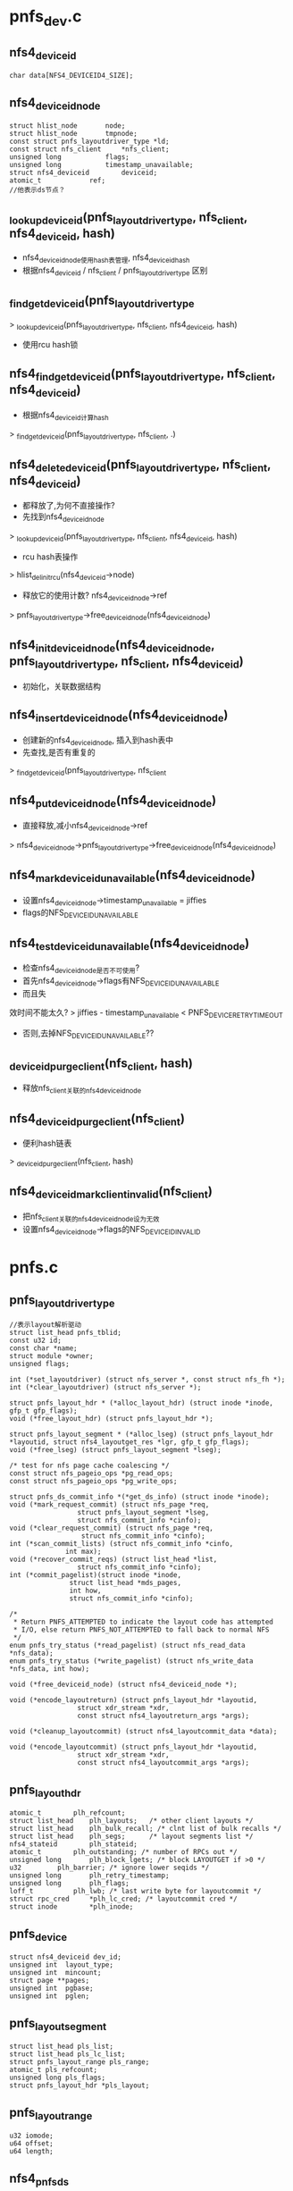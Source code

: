 * pnfs_dev.c

** nfs4_deviceid
   #+begin_src 
	char data[NFS4_DEVICEID4_SIZE];
   #+end_src

** nfs4_deviceid_node
  #+begin_src 
	struct hlist_node		node;
	struct hlist_node		tmpnode;
	const struct pnfs_layoutdriver_type *ld; 
	const struct nfs_client		*nfs_client;
	unsigned long 			flags;
	unsigned long			timestamp_unavailable;
	struct nfs4_deviceid		deviceid;
	atomic_t			ref;
	//他表示ds节点？
  #+end_src


** _lookup_deviceid(pnfs_layoutdriver_type, nfs_client, nfs4_deviceid, hash)
   - nfs4_deviceid_node使用hash表管理, nfs4_deviceid_hash
   - 根据nfs4_deviceid / nfs_client / pnfs_layoutdriver_type 区别

** _find_get_deviceid(pnfs_layoutdriver_type
   > _lookup_deviceid(pnfs_layoutdriver_type, nfs_client, nfs4_deviceid, hash)
   - 使用rcu hash锁

** nfs4_find_get_deviceid(pnfs_layoutdriver_type, nfs_client, nfs4_deviceid)
   - 根据nfs4_deviceid计算hash
   > _find_get_deviceid(pnfs_layoutdriver_type, nfs_client, .)

** nfs4_delete_deviceid(pnfs_layoutdriver_type, nfs_client, nfs4_deviceid)
   - 都释放了,为何不直接操作?
   - 先找到nfs4_deviceid_node 
   > _lookup_deviceid(pnfs_layoutdriver_type, nfs_client, nfs4_deviceid, hash)
   - rcu hash表操作 
   > hlist_del_init_rcu(nfs4_deviceid->node)
   - 释放它的使用计数?  nfs4_deviceid_node->ref 
   > pnfs_layoutdriver_type->free_deviceid_node(nfs4_deviceid_node)

** nfs4_init_deviceid_node(nfs4_deviceid_node, pnfs_layoutdriver_type, nfs_client, nfs4_deviceid)
   - 初始化，关联数据结构 

** nfs4_insert_deviceid_node(nfs4_deviceid_node)
   - 创建新的nfs4_deviceid_node, 插入到hash表中
   - 先查找,是否有重复的
   > _find_get_deviceid(pnfs_layoutdriver_type, nfs_client
   
** nfs4_put_deviceid_node(nfs4_deviceid_node)
   - 直接释放,减小nfs4_deviceid_node->ref
   > nfs4_deviceid_node->pnfs_layoutdriver_type->free_deviceid_node(nfs4_deviceid_node)

** nfs4_mark_deviceid_unavailable(nfs4_deviceid_node)
   - 设置nfs4_deviceid_node->timestamp_unavailable = jiffies
   - flags的NFS_DEVICEID_UNAVAILABLE

** nfs4_test_deviceid_unavailable(nfs4_deviceid_node)
   - 检查nfs4_deviceid_node是否不可使用?
   - 首先nfs4_deviceid_node->flags有NFS_DEVICEID_UNAVAILABLE
   - 而且失
效时间不能太久?
   > jiffies - timestamp_unavailable < PNFS_DEVICE_RETRY_TIMEOUT
   - 否则,去掉NFS_DEVICEID_UNAVAILABLE??

** _deviceid_purge_client(nfs_client, hash)
   - 释放nfs_client关联的nfs4_deviceid_node

** nfs4_deviceid_purge_client(nfs_client)
   - 便利hash链表
   > _deviceid_purge_client(nfs_client, hash)

** nfs4_deviceid_mark_client_invalid(nfs_client)
   - 把nfs_client关联的nfs4_deviceid_node设为无效
   - 设置nfs4_deviceid_node->flags的NFS_DEVICEID_INVALID

* pnfs.c

** pnfs_layoutdriver_type 
   #+BEGIN_SRC 
	//表示layout解析驱动
	struct list_head pnfs_tblid;
	const u32 id;
	const char *name;
	struct module *owner;
	unsigned flags;

	int (*set_layoutdriver) (struct nfs_server *, const struct nfs_fh *);
	int (*clear_layoutdriver) (struct nfs_server *);

	struct pnfs_layout_hdr * (*alloc_layout_hdr) (struct inode *inode, gfp_t gfp_flags);
	void (*free_layout_hdr) (struct pnfs_layout_hdr *);

	struct pnfs_layout_segment * (*alloc_lseg) (struct pnfs_layout_hdr *layoutid, struct nfs4_layoutget_res *lgr, gfp_t gfp_flags);
	void (*free_lseg) (struct pnfs_layout_segment *lseg);

	/* test for nfs page cache coalescing */
	const struct nfs_pageio_ops *pg_read_ops;
	const struct nfs_pageio_ops *pg_write_ops;

	struct pnfs_ds_commit_info *(*get_ds_info) (struct inode *inode);
	void (*mark_request_commit) (struct nfs_page *req,
				     struct pnfs_layout_segment *lseg,
				     struct nfs_commit_info *cinfo);
	void (*clear_request_commit) (struct nfs_page *req,
				      struct nfs_commit_info *cinfo);
	int (*scan_commit_lists) (struct nfs_commit_info *cinfo,
				  int max);
	void (*recover_commit_reqs) (struct list_head *list,
				     struct nfs_commit_info *cinfo);
	int (*commit_pagelist)(struct inode *inode,
			       struct list_head *mds_pages,
			       int how,
			       struct nfs_commit_info *cinfo);

	/*
	 * Return PNFS_ATTEMPTED to indicate the layout code has attempted
	 * I/O, else return PNFS_NOT_ATTEMPTED to fall back to normal NFS
	 */
	enum pnfs_try_status (*read_pagelist) (struct nfs_read_data *nfs_data);
	enum pnfs_try_status (*write_pagelist) (struct nfs_write_data *nfs_data, int how);

	void (*free_deviceid_node) (struct nfs4_deviceid_node *);

	void (*encode_layoutreturn) (struct pnfs_layout_hdr *layoutid,
				     struct xdr_stream *xdr,
				     const struct nfs4_layoutreturn_args *args);

	void (*cleanup_layoutcommit) (struct nfs4_layoutcommit_data *data);

	void (*encode_layoutcommit) (struct pnfs_layout_hdr *layoutid,
				     struct xdr_stream *xdr,
				     const struct nfs4_layoutcommit_args *args);   
   #+END_SRC

** pnfs_layout_hdr
   #+begin_src 
	atomic_t		plh_refcount;
	struct list_head	plh_layouts;   /* other client layouts */
	struct list_head	plh_bulk_recall; /* clnt list of bulk recalls */
	struct list_head	plh_segs;      /* layout segments list */
	nfs4_stateid		plh_stateid;
	atomic_t		plh_outstanding; /* number of RPCs out */
	unsigned long		plh_block_lgets; /* block LAYOUTGET if >0 */
	u32			plh_barrier; /* ignore lower seqids */
	unsigned long		plh_retry_timestamp;
	unsigned long		plh_flags;
	loff_t			plh_lwb; /* last write byte for layoutcommit */
	struct rpc_cred		*plh_lc_cred; /* layoutcommit cred */
	struct inode		*plh_inode;
   #+end_src

** pnfs_device
   #+begin_src 
	struct nfs4_deviceid dev_id;
	unsigned int  layout_type;
	unsigned int  mincount;
	struct page **pages;
	unsigned int  pgbase;
	unsigned int  pglen;
   #+end_src

** pnfs_layout_segment
   #+begin_src
 	struct list_head pls_list;
	struct list_head pls_lc_list;
	struct pnfs_layout_range pls_range;
	atomic_t pls_refcount;
	unsigned long pls_flags;
	struct pnfs_layout_hdr *pls_layout;
   #+end_src

** pnfs_layout_range
   #+begin_src
 	u32 iomode;
	u64 offset;
	u64 length;
   #+end_src

** nfs4_pnfs_ds
   #+begin_src 
	struct list_head	ds_node;  /* nfs4_pnfs_dev_hlist dev_dslist */
	u32			ds_ip_addr;
	u32			ds_port;
	struct nfs_client	*ds_clp;
	atomic_t		ds_count;
	//仅仅包含ds的网络地址
   #+end_src

** nfs4_file_layout_dsaddr
   #+begin_src 
	struct nfs4_deviceid_node	id_node;
	unsigned long			flags;
	u32				stripe_count;
	u8				*stripe_indices;
	u32				ds_num;
	struct nfs4_pnfs_ds		*ds_list[1];
	//应该是layout所使用的数据地址信息.. GETDEVINFO..
   #+end_src

** nfs4_filelayout_segment
   #+begin_src 
	struct pnfs_layout_segment generic_hdr;
	u32 stripe_type;
	u32 commit_through_mds;
	u32 stripe_unit;
	u32 first_stripe_index;
	u64 pattern_offset;
	struct nfs4_file_layout_dsaddr *dsaddr; /* Point to GETDEVINFO data */
	unsigned int num_fh;
	struct nfs_fh **fh_array;
	// layout segment??
   #+end_src

** nfs4_filelayout
   #+begin_src 
	struct pnfs_layout_hdr generic_hdr;
	struct pnfs_ds_commit_info commit_info;
   #+end_src

** pnfs_commit_bucket
   #+begin_src 
	struct list_head written;
	struct list_head committing;
	struct pnfs_layout_segment *wlseg;
	struct pnfs_layout_segment *clseg;
	// commit使用的东西..??
   #+end_src

** pnfs_ds_commit_info
   #+begin_src 
	int nwritten;
	int ncommitting;
	int nbuckets;
	struct pnfs_commit_bucket *buckets;
   #+end_src

** find_pnfs_driver_locked(id)
   - id是pnfs_layoutdriver_type->id
   - 使用pnfs_modules_tbl管理pnfs_layoutdriver_type->pnfs_tblid
   - 查找pnfs_layoutdriver_type

** find_pnfs_driver(id)
   - 使用全局索pnfs_spinlock
   - 根据id查找pnfs_layoutdriver_type
   > find_pnfs_driver_locked(id)

** unset_pnfs_layoutdriver(nfs_server)
   - nfs_server->pnfs_curr_ld关联pnfs_layoutdriver_type
   - 释放对应的pnfs资源? 
   > pnfs_layoutdriver_type->clear_layoutdriver(nfs_server)
   - nfs_server->nfs_client->cl_mds_count表示什么资源? 释放mds? nfs_client应该是mds
   - 释放它使用的nfs4_deviceid_node, 看来nfs4_deviceid_node只是管理deviceid资源,而不能管理ds
   > nfs4_deviceid_purge_client(nfs_client)
   - 释放pnfs_layoutdriver_type 
   > module_put(pnfs_layoutdriver_type->owner)

** set_pnfs_layoutdriver(nfs_server, nfs_fh, id)
   - 设置nfs_server的pnfs资源
   - 检查nfs_server->nfs_client->cl_exchange_flags的EXCHGID4_FLAG_USE_NON_PNFS | EXCHGID4_FLAG_USE_NFS_MDS ?
   - 这里怎么是EXCHGID4_FLAG_USE_NON_PNFS??
   - 查找pnfs_layoutdriver_type 
   > find_pnfs_driver(id)
   - 如果找不到,查找驱动模块
   - 初始化使用nfs_fh? 
   > pnfs_layoutdriver_type->set_layoutdriver(nfs_server, nfs_fh)
   - 增加nfs_client->cl_mds_count
   - nfs_server->nfs_client应该是mds

** pnfs_register_layoutdriver(pnfs_layoutdriver_type)
   - 把pnfs_layoutdriver_type->pnfs_tblid放到pnfs_modules_tbl链表中 

** pnfs_unregister_layoutdriver(pnfs_layoutdriver_type)
   - 释放链表

** pnfs_get_layout_hdr(pnfs_layout_hdr)
   - 增加pnfs_layout_hdr->plh_refcount, 
   - 他管理inode的layout资源
   
** pnfs_alloc_layout_hdr(inode, gfp_flags)
   > nfs_client->pnfs_layoutdriver_type->alloc_layout_hdr(inode, gfp_flags)

** pnfs_free_layout_hdr(pnfs_layout_hdr)
   - pnfs_layout_hdr->plh_layouts在nfs_server->layouts
   - 释放这个链表 
   > put_rpccred(pnfs_layout_hdr->plh_lc_cred)

** pnfs_detach_layout_hdr(pnfs_layout_hdr)
   - 没有资源释放,直接设置nfs_inode->layout / write_io / read_io ?? 

** pnfs_put_layout_hdr(pnfs_layout_hdr)
   - 减小pnfs_layout_hdr->plh_refcount使用计数
   - 先释放nfs_inode   
   > pnfs_detach_layout_hdr(pnfs_layout_hdr)
   - 释放pnfs_layout_hdr, 使用回调函数
   > pnfs_free_layout_hdr(pnfs_layout_hdr)

** pnfs_iomode_to_fail_bit(iomode)
   - iomode只有3种, 错误有2种? 
   - IOMODE_RW/IOMODE_READ/IOMODE_ANY
   - NFS_LAYOUT_RO_FIALED / NFS_LAYOUT_RW_FAILED

** pnfs_layout_set_fail_bit(pnfs_layout_hdr, fail_bit)
   - 设置pnfs_layout_hdr->plh_retry_timestamp = jiffies 
   - 设置pnfs_layout_hdr->plh_flags的fail_bit
   - 如果原来没有,增加pnfs_layout_hdr->plh_refcount

** pnfs_layout_clear_fail_bit(pnfs_layout_hdr, fail_bit)
   - 清除pnfs_layout_hdr->plh_flags的fail_bit
   - 同时减小pnfs_layout_hdr->plh_refcount 

** pnfs_layout_io_set_failed(pnfs_layout_hdr, iomode)
   - 设置错误标志, 还要释放pnfs_layout_range资源 ?
   > pnfs_layout_set_fail_bit(pnfs_layout_hdr, pnfs_iomode_to_fail_bit(iomode)
   - 构造全局pnfs_layout_range, 用来获取目前所有的layout
   > pnfs_mark_matching_lsegs_invalid(pnfs_layout_hdr, list_head, pnfs_layout_range)
   - 释放他们  
   > pnfs_free_lseg_list(list_head)

** pnfs_layout_io_test_failed(pnfs_layout_hdr, iomode)
   - 检查pnsf_layout_hdr的有效性
   - 首先检查pnfs_layout_hdr->plh_flags的iomode对应的标志, 如果没有,直接返回
   - 否则检查失效时间, jiffies - pnfs_layout_hdr->plh_retry_timestamp < PNFS_LAYOUTGET_RETRY_TIMEOUT
   - 如果不久之前,去掉标志?? 而且不算失效

** init_lseg(pnfs_layout_hdr, pnfs_layout_segment)
   - pnfs_layout_segment表示pnfs_layout_range的资源
   - 初始化pnfs_layout_segment, 设置pnfs_layout_segment->pls_flags的NFS_LSEG_VALID

** pnfs_free_lseg(pnfs_layout_segment)
   - 释放回调函数 
   > pnfs_layoutdriver_type->free_lseg(pnfs_layout_segment)
   
** pnfs_layout_remove_lseg(pnfs_layout_hdr, pnfs_layout_segment)
   - 释放pnfs_layout_segment?
   - 首先是pnfs_layout_segment->pls_list链表,在pnfs_layout_hdr->segments中
   - 如果pnfs_layout_segment->plh_segs不在任何队列中,去掉NFS_LAYOUT_BULK_RECALL标志
   - 唤醒nfs_inode->roc_rpcwaitq???

** pnfs_put_lseg(pnfs_layout_segment)
   - 释放pnfs_layout_segment->pls_refcount
   - 如果计数减为0,开始释放关联的资源 
   > pnfs_layout_remove_lseg(pnfs_layout_hdr, pnfs_layout_segment)
   > pnfs_free_lseg(pnfs_layout_segment)

** pnfs_lseg_range_contained(pnfs_layout_range l1, pnfs_layout_range l2)
   - 检查l1是否完全覆盖l2, 而不只是交叉

** pnfs_lseg_range_intersecting(pnfs_layout_segment l1, l2)
   - l1和l2交叉

** should_free_lseg(pnfs_layout_range lseg_range, recall_range)
   - 要释放recall_range表示的资源
   - 检查lseg_range是否和它有关联?
   - 首先pnfs_layout_range->iomode相同,或recall_range->iomode == IOMODE_ANY
   - 然后range交叉 
   > pnfs_lseg_range_intersecting(lseg_range, recall_range)

** pnfs_lseg_dec_and_remove_zero(pnfs_layout_segment, list_head)
   - 释放pnfs_layout_segment的使用计数
   - 如果减为0, 放到list_head队列中,集中释放
   - 首先释放pnfs_layout_hdr的关系
   > pnfs_layout_remove_lseg(pnfs_layout_hdr, pnfs_layout_segment)

** mark_lseg_invalid(pnfs_layout_segment, list_head)
   - 设置pnfs_layout_segment为无效,而且直接释放 
   > test_and_clear_bit(NFS_LSEG_VALID, &lseg->pls_flags)
   > pnfs_lseg_dec_and_remove_zero(pnfs_layout_segment, tmp_list)

** pnfs_mark_matching_lsegs_invalid(pnfs_layout_hdr, list_head tmp_list, pnfs_layout_range recall_range)
   - 如果参数pnfs_layout_segment有效,释放和他重叠的pnfs_layout_segment
   - 如果无效,释放所有的pnfs_layout_segment
   - 遍历所有的pnfs_layout_segment, 如果有关系,就直接释放
   - 遍历pnfs_layout_hdr->plh_segs中的pnfs_layout_segment 
   - 检查是否应该释放
   > should_free_lseg(pnfs_layout_segment->pnfs_layout_range, recall_range)
   - 设置无效的标志, 如果是空闲的,直接释放
   - 如果还有使用的,就不会释放掉
   > mark_lseg_invalid(pnfs_layout_segment, tmp_list)

** pnfs_free_lseg_list(list_head)
   - 他已经释放和pnfs_layout_hdr/nfs_inode的关系
   > pnfs_free_lseg(pnfs_layout_segment)

** pnfs_destroy_layout(nfs_inode)
   - 首先增加pnfs_layout_hdr->plh_block_lgets ??
   - 首先释放所有的pnfs_layout_segment 
   > pnfs_mark_matching_lsegs_invalid(pnfs_layout_hdr, tmp_list, NULL)
   > pnfs_free_lseg_list(tmp_list)
   - 然后去掉pnfs_layout_hdr->plh_flags的标志, NFS_LAYOUT_RO_FAILED | NFS_LAYOUT_RW_FAILED??
   - 修改时增减pnfs_layout_hdr->plh_refcount 

** pnfs_layout_and_bulk_destroy_list(inode, list_head)
   - 把pnfs_layout_hdr->plh_bulk_destroy放到list_head中
   - 要释放pnfs_layout_hdr?? 

** pnfs_layout_bulk_destroy_byserver_locked(nfs_client, nfs_server, list_head)
   - pnfs_layout_hdr->layouts在nfs_server->layouts中
   - 遍历pnfs_layout_hdr, 收集到list_head中 
   > pnfs_layout_add_bulk_destroy_list(inode, list_head)
   - 使用inode的计数保护

** pnfs_layout_free_bulk_destroy_list(list_head, is_bulk_recall)
   - 释放上面收集的pnfs_layout_hdr
   - 构造一个覆盖全文件的pnfs_layout_range, 用来收集pnfs_layout_segment 
   - 遍历pnfs_layout_hdr
   - 如果is_bulk_recall!=0, 设置pnfs_layout_hdr->plh_flags的NFS_LAYOUT_BULK_RECALL
   - 收集所有的pnfs_layout_range
   > pnfs_mark_matching_lsegs_invalid(pnfs_layout_hdr, list_head, pnfs_layout_range)
   - 集中释放 
   > pnfs_free_lseg_list(list_head)
   - 释放inode / pnfs_layout_hdr 
   > pnfs_put_layout_hdr(pnfs_layout_hdr)
   > iput(inode)

** pnfs_destroy_layouts_byfsid(nfs_client, nfs_fsid, is_recall)
   - fsid应该对应一个nfs_server?
   - 遍历nfs_client->cl_superblocks链表上的nfs_server
   - 如果nfs_server->fsid符合, 处理他的pnfs_layout_hdr
   > pnfs_layout_bulk_destroy_byserver_locked(nfs_client, nfs_server, list_head)
   - 最后集中释放pnfs_layout_hdr 
   > pnfs_layout_free_bulk_destroy_list(list_head, is_recall)

** pnfs_destroy_layouts_byclid(nfs_client, is_recall)
   - 释放nfs_client所有的nfs_server的pnfs资源 
   > pnfs_layout_bulk_destroy_byserver_locked(nfs_client, nfs_server, list_head)
   > pnfs_layout_free_bulk_destroy_list(list_head, is_recall)

** pnfs_destroy_all_alyouts(nfs_client)
   - 先标记nfs_client使用的nfs4_deviceid_node
   > nfs4_deviceid_mark_client_invalid(clp)
   - nfs_client是mds?
   - 释放他关联的nfs4_deviceid_node
   - 释放操作好像没有使用flags的标记, 谁使用了?
   > nfs4_deviceid_purge_client(clp)
   - 释放使用的pnfs_layout_hdr
   > pnfs_destroy_layouts_byclid(clp, false)

** pnfs_set_layout_stateid(pnfs_layout_hdr, nfs4_stateid, update_barrier)
   - 比较nfs4_stateid->seqid
   - 如果参数的seqid大, 或者pnfs_layout_hdr空闲, 更新stateid
   - pnfs_layout_hdr->plh_segs没有pnfs_layout_segment
   - 把nfs4_stateid给pnfs_layout_hdr->plh_stateid
   - update_barrier是设置pnfs_layout_hdr->plh_barrier = nfs4_stateid->seqid??

** pnfs_layout_stateid_blocked(pnfs_layout_hdr, nfs4_stateid)
   - blocked? 
   - 如果nfs4_stateid->seqid小,就是blocked?
   > pnfs_seqid_is_newer(seqid, lo->plh_barrier)

** pnfs_layoutgets_blocked(pnfs_layout_hdr, lget)
   - block layoutget? 在send_layoutget请求中使用
   - 如果pnfs_layout_hdr->plh_block_lgets !=0, 是blocked ?
   - 如果pnfs_layout_hdr->plh_flags有NFS_LAYOUT_BULK_RECALL， 也是blocked ?
   - 如果pnfs_layout_hdr->plh_outstanding > lget, 而且没有pnfs_layout_segment, 也是blocked ? 

** pnfs_choose_layoutget_stateid(nfs4_stateid, pnfs_layout_hdr, nfs4_state)
   - 准备layoutget请求,使用的nfs4_stateid
   - 检查blocked? 
   > pnfs_layoutgets_blocked(pnfs_layout_hdr, 1)
   - 然后检查open stateid, 也就是nfs4_state
   > nfs4_valid_open_stateid(nfs4_state)
   - 如果pnfs_layout_hdr->plh_segs为空,也就是空闲的, 使用nfs4_state的 
   > nfs4_stateid_copy(nfs4_stateid, nfs4_state->stateid)
   - 否则使用pnfs_layout_hdr->plh_stateid

** nfs4_layoutget_args 
   #+BEGIN_SRC 
	struct nfs4_sequence_args seq_args;
	__u32 type;
	struct pnfs_layout_range range;
	__u64 minlength;
	__u32 maxcount;
	struct inode *inode;
	struct nfs_open_context *ctx;
	nfs4_stateid stateid;
	unsigned long timestamp;
	struct nfs4_layoutdriver_data layout;   
   #+END_SRC

** nfs4_layoutget_res 
   #+BEGIN_SRC 
	struct nfs4_sequence_res seq_res;
	__u32 return_on_close;
	struct pnfs_layout_range range;
	__u32 type;
	nfs4_stateid stateid;
	struct nfs4_layoutdriver_data *layoutp;   
   #+END_SRC

** nfs4_layoutget 
   #+BEGIN_SRC 
	struct nfs4_layoutget_args args;
	struct nfs4_layoutget_res res;
	struct rpc_cred *cred;
	gfp_t gfp_flags;   
   #+END_SRC

** send_layoutget(pnfs_layout_hdr, nfs_open_context, pnfs_layout_range, gfp_flags)
   - layoutget请求, 构造nfs4_layoutget
   - 初始化nfs4_layoutget->nfs4_layoutget_args
   - 设置range, minlength = 4096, maxcount = 4096, nfs_open_context / inode
   - nfs4_layoutget_args->type = nfs_client->pnfs_layoutdriver_type->id
   - rpc_cred = pnfs_layout_hdr->plh_lc_cred??
   - 发送请求 
   > nfs4_proc_layoutget(nfs4_layoutget, gfp_flags)
   - 如果失败,设置pnfs_layout_hdr->plh_flags的fail_bit

** 总结
   -发送请求在nfs4proc.c中, 使用回调函数使用这里的操作

   - 在prepare阶段, 设置sequence/nfs4_slot, stateid
   > nfs4_layoutget_prepare
   > pnfs_choose_layoutget_stateid(nfs4_layoutget_args->stateid, nfs_inode->pnfs_layout_hdr, nfs_open_context->nfs4_state)

   - 在done阶段, 处理sequence结果, 处理错误
   > nfs_async_handle_error(rpc_task, nfs_server, nfs4_state)

   - 在release中,释放nfs4_slot, 其他资源
   
   - 最后调用者解析nfs4_layoutget中获取的数据
   > pnfs_layout_process(nfs4_layoutget)

** pnfs_clear_layoutcommit(inode, list_head)
   - 去掉nfs_inode->flags的NFS_INO_LAYOUTCOMMIT
   - 如果原来没有,直接退出
   - 遍历nfs_inode->pnfs_layout_hdr中的pnfs_layout_segment
   - 去掉pnfs_layout_segment->pls_flags的NFS_LSEG_LAYOUTCOMMIT
   - 如果原来有,还要释放pnfs_layout_segment
   - 先释放他和pnfs_layout_hdr的关系
   > pnfs_lseg_dec_and_remove_zero(pnfs_layout_segment, list_head)

** _pnfs_return_layout(inode)
   - 释放nfs_inode->pnfs_layout_hdr
   - 首先释放所有的pnfs_layout_segment
   - 先释放NFS_LSEG_LAYOUTCOMMIT的
   > pnfs_clear_layoutcommit(inode, list_head)
   - 再释放NFS_LSEG_VALID的
   > pnfs_mark_matching_lsegs_invalid(pnfs_layout_hdr, list_head, NULL)
   - 这里不仅是收集到list_head中,还要针对标志,释放使用计数
   - pnfs_free_lseg_list(list_head)
   - 构造pnfs_layoutreturn结构, 发送请求 
   > nfs4_proc_layoutreturn(nfs4_layoutreturn)
   - 这里归还的是整个pnfs_layout_hdr, 而不是pnfs_layout_segment!!

** pnfs_commit_and_return_layout(inode)
   - 要释放commit的数据?
   - 首先阻止layoutget操作? 设置pnfs_layout_hdr->plh_block_lgets ++ 
   - 等待数据写回
   > filemap_fdatawait(inode->address_space)
   - commit layout? 
   > pnfs_layoutcommit_inode(inode, true)
   - 然后return layout? 
   > _pnfs_return_layout(inode)
   - 最后设置pnfs_layout_hdr->plh_block_lgets

** pnfs_roc(inode)
   - roc应该是return on close
   - 如果pnfs_layout_hdr->plh_flags有NFS_LAYOUT_BULK_RECALL，不用处理??
   - 如果pnfs_layout_hdr->plh_flags没有NFS_LAYOUT_ROC, 不用处理
   - 遍历pnfs_layout_hdr->plh_segs中的pnfs_layout_segment
   - 收集有NFS_LSEG_ROC的pnfs_layout_segment 
   > mark_lseg_invalid(pnfs_layout_segment, list_head)
   - 释放他们
   > pnfs_free_lseg_list(list_head)
   - 同时设置pnfs_layout_hdr->plh_block_lgets, 需要return layout?

** pnfs_roc_release(inode)
   - 在close操作完成后,释放对应的roc数据
   - 设置pnfs_layout_hdr->plh_block_lgets --
   - 释放pnfs_layout_hdr->plh_refcount -- 
   - 如果减为0， 完全释放, 关联的nfs_inode
   > pnfs_detach_layout_hdr(pnfs_layout_hdr)
   > pnfs_free_layout_hdr(pnfs_layout_hdr)

   - 在close rpc发送之前, 为何在这里?
   - 检查是否需要roc 
   > pnfs_roc(inode)
   - 在close完成之后,再释放pnfs_layout_hdr的资源
   > pnfs_roc_release(inode)

** pnfs_roc_set_barrier(inode, barrier)
   - 设置pnfs_layout_hdr->plh_barrier
   > pnfs_seqid_is_newer(barrier, pnfs_layout_hdr->plh_barrier

** pnfs_roc_drain(inode, barrier, rpc_task)
   - 对于roc, 在发送close之前, 需要释放layout
   - 在close请求的rpc_callback_prepare回调中使用它
   - 所以如果还有pnfs_layout_segment, 带有NFS_LSEG_ROC, rpc_task需要等待 
   > rpc_sleep_on(&NFS_SERVER(ino)->roc_rpcwaitq, task, NULL)
   - 在释放pnfs_layout_segment时,会唤醒它
   - 否则,获取barrier 
   - pnfs_layout_hdr->nfs4_stateid->seqid + pnfs_layout_hdr->plh_outstanding

** pnfs_lseg_range_cmp(pnfs_layout_range l1, pnfs_layout_range l2)
   - 先比较offset, 然后是length, 然后是iomode
   - IOMODE_READ > IOMODE_WRITE

** pnfs_layout_insert_lseg(pnfs_layout_hdr, pnfs_layout_segment)
   - 把pnfs_layout_segment放到pnfs_layout_hdr->plh_segs链表中
   - 链表是有序的,使用上面的比较函数决定顺序

** alloc_init_layout_hdr(inode, nfs_open_context, gfp_t)
   - 分配新的pnfs_layout_hdr 
   > pnfs_alloc_layout_hdr(inode, gfp_flags)
   - 初始化链表 / inode/ rpc_cred
   - rpc_cred来自nfs_open_context

** pnfs_find_alloc_layout(inode, nfs_open_context, gfp_flags)
   - 先检查nfs_inode->layout是否有效, 无效再创建 
   > alloc_init_layout_hdr(inode, nfs_open_context, gfp_flags)

** iomode 
   #+BEGIN_SRC 
       * ANY		READ	true
       * ANY		RW	true
       * RW		READ	false
       * RW		RW	true
       * READ		READ	true
       * READ		RW	true
   #+END_SRC

** pnfs_lseg_range_match(pnfs_layout_range ls_range, range)
   - 2个参数什么来历??



** GETDEVICEINFO, 根据deviceid4获取一个关于网络地址的2维队列. 
   device_addr4
   layouttype4  da_layout_type
   opaque     da_addr_body<>   

   da_addr_body的结构是
   nfsv4_1_file_layout_ds_addr4
    uint32_t  nflda_stripe_indices<>  数组大小就是stripe count
    multipath_list4 nflda_multipath_ds_list<>  这是二维数组,第一维是数据分布，第二维是数据分发备份.


** LAYOUTGET, 根据一些访问信息(layout_type,file,clientid,stateid,iomode,offset,length),获取layout的信息,虽然也返回stateid,但它会更新client已经获取的layout的stateid.  这里返回的是一串layout4,也就是说一个文件可以有多个layout4.

layout4
  offset4
  length4
  layoutiomode4
  layout_content4 lo_content
    layouttype4 loc_type
    opaque loc_body

loc_body的结构是: nfsv4_1_file_layout4
  deviceid4 nfl_deviceid
  nfl_util4 nfl_util   #unit size
  uint32_t  nfl_first_stripe_index  
  offset4   nfl_pattern_offset
  nfs_fh4   nfl_fh_list<>  #这里表示每个服务器上存储文件
  
从上面看来，还是很灵活的数据结构.


nfsv4_1_file_layout4

nfsv4_1_file_layout_ds_addr4

        //地址内容为tcp 和 ipv4/6
        struct netaddr4 {
                /* see struct rpcb in RFC 1833 */
                string na_r_netid<>; /* network id */
                string na_r_addr<>;  /* universal address */
        };

        typedef netaddr4 multipath_list4<>;

        /*
         * Encoded in the da_addr_body field of
         * data type device_addr4:
         */
********struct nfsv4_1_file_layout_ds_addr4 {
                //应该时一个strip中，每个unit对应的server在ds_list中的索引
                uint32_t        nflda_stripe_indices<>;
                //一系列data server的网络地址
                multipath_list4 nflda_multipath_ds_list<>;
        };

        //用于GETDEVICEINFO操作，获得nfs4_1_file_layout_ds_addr4
        const NFS4_DEVICEID4_SIZE = 16;
        typedef opaque  deviceid4[NFS4_DEVICEID4_SIZE];

        //表示一个layout
********struct nfsv4_1_file_layout4 {
            deviceid4      nfl_deviceid;
            //NFL4_UFLG_DENSE,NFL4_UFLG_COMMIT_THRU_MDS, stripe unit size
            nfl_util4      nfl_util;
            //strip中的unit从此开始计数
            uint32_t       nfl_first_stripe_index;
            offset4        nfl_pattern_offset;
            //file handle for data server in nflda_multipath_ds_list
            nfs_fh4        nfl_fh_list<>;
        };

        使用这两个数据结构，可决定访问某个unit的数据使用的data server地址和filehandler.



